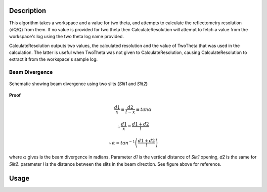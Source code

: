 .. algorithm::

.. summary::

.. alias::

.. properties::

Description
-----------

This algorithm takes a workspace and a value for two theta, and attempts to calculate
the reflectometry resolution (dQ/Q) from them. If no value is provided for two theta
then CalculateResolution will attempt to fetch a value from the workspace's log
using the two theta log name provided.

CalculateResolution outputs two values, the calculated resolution and the value of
TwoTheta that was used in the calculation. The latter is useful when TwoTheta was not
given to CalculateResolution, causing CalculateResolution to extract it from the
workspace's sample log.

Beam Divergence
***************

.. figure:: ../images/collimation_diagram.png
   :scale: 50 %
   :alt: collimation_diagram.png
   :align: center

   Schematic showing beam divergence using two slits (*Slit1* and *Slit2*)

**Proof**

.. math::

   \frac{d1}{x}  \equiv \frac{d2}{l - x}  \equiv tan\alpha

    \therefore \frac{d1}{x} = \frac{d1 + d2}{l}

    \therefore \alpha = tan^{-1}\left(\frac{d1 + d2}{l}\right)

where :math:`\alpha` gives is the beam divergence in radians. Parameter *d1* is the vertical distance of *Slit1* opening, *d2* is the same for *Slit2*. parameter *l* is the distance between the slits in the beam direction. See figure above for 
reference.

Usage
-----

.. testcode::

  ws = Load('INTER00013460')
  res, two_theta = CalculateResolution(Workspace = ws, TwoTheta = 0.7)
  print("Resolution: %.4f" % res)
  print("Two Theta: %.4f" % two_theta)

.. testoutput::

  Resolution: 0.0340
  Two Theta: 0.7000

.. categories::
